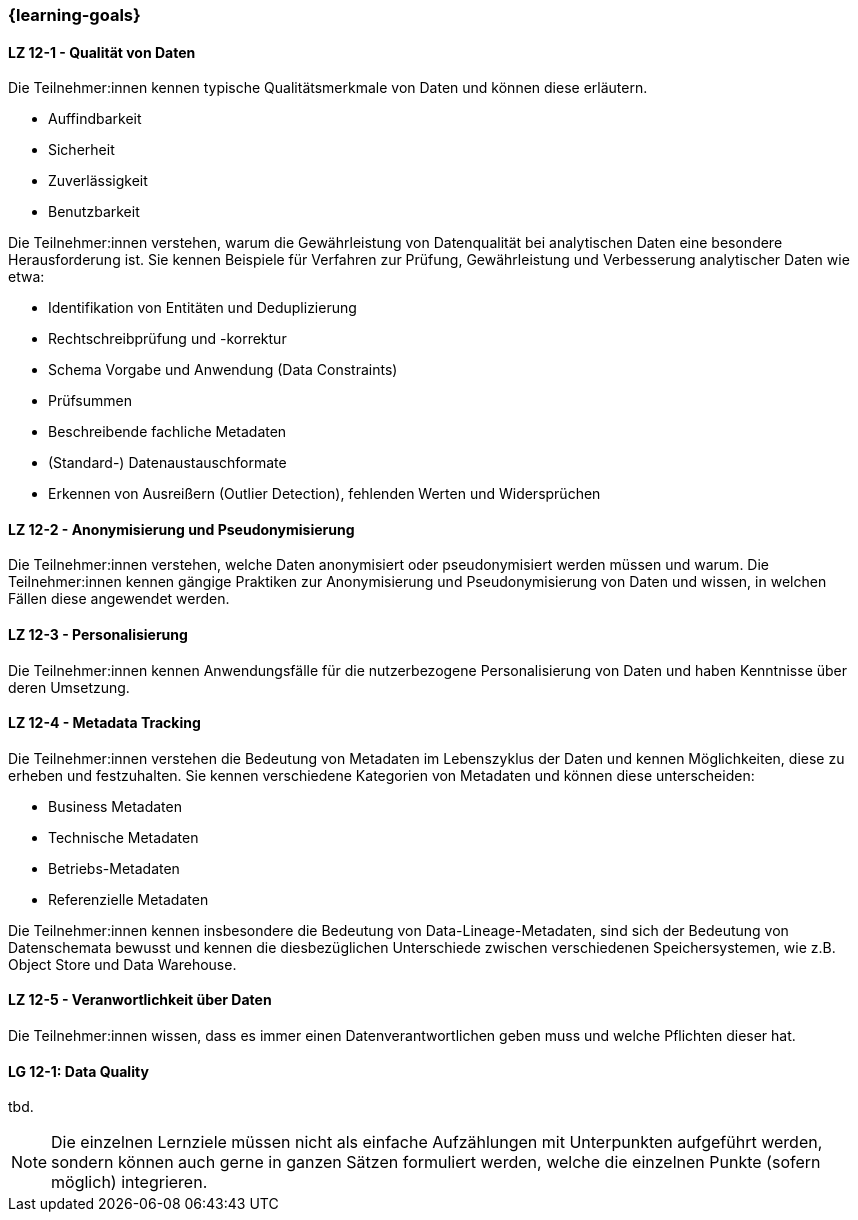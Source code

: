 === {learning-goals}


// tag::DE[]
[[LZ-12-1]]
==== LZ 12-1 - Qualität von Daten
Die Teilnehmer:innen kennen typische Qualitätsmerkmale von Daten und können diese erläutern.

- Auffindbarkeit
- Sicherheit
- Zuverlässigkeit
- Benutzbarkeit

Die Teilnehmer:innen verstehen, warum die Gewährleistung von Datenqualität bei analytischen Daten eine besondere Herausforderung ist. Sie kennen Beispiele für Verfahren zur Prüfung, Gewährleistung und Verbesserung analytischer Daten wie etwa:

- Identifikation von Entitäten und Deduplizierung
- Rechtschreibprüfung und -korrektur
- Schema Vorgabe und Anwendung (Data Constraints)
- Prüfsummen
- Beschreibende fachliche Metadaten
- (Standard-) Datenaustauschformate
- Erkennen von Ausreißern (Outlier Detection), fehlenden Werten und Widersprüchen

[[LZ-12-2]]
==== LZ 12-2 - Anonymisierung und Pseudonymisierung
Die Teilnehmer:innen verstehen, welche Daten anonymisiert oder pseudonymisiert werden müssen und warum.
Die Teilnehmer:innen kennen gängige Praktiken zur Anonymisierung und Pseudonymisierung von Daten und wissen, in welchen Fällen diese angewendet werden.

[[LZ-12-3]]
==== LZ 12-3 - Personalisierung
Die Teilnehmer:innen kennen Anwendungsfälle für die nutzerbezogene Personalisierung von Daten und haben Kenntnisse über deren Umsetzung.

[[LZ-12-4]]
==== LZ 12-4 - Metadata Tracking
Die Teilnehmer:innen verstehen die Bedeutung von Metadaten im Lebenszyklus der Daten und kennen Möglichkeiten, diese zu erheben und festzuhalten.
Sie kennen verschiedene Kategorien von Metadaten und können diese unterscheiden:

- Business Metadaten
- Technische Metadaten
- Betriebs-Metadaten
- Referenzielle Metadaten

Die Teilnehmer:innen kennen insbesondere die Bedeutung von Data-Lineage-Metadaten, sind sich der Bedeutung von Datenschemata bewusst und kennen die diesbezüglichen Unterschiede zwischen verschiedenen Speichersystemen, wie z.B. Object Store und Data Warehouse.

[[LZ-12-5]]
==== LZ 12-5 - Veranwortlichkeit über Daten
Die Teilnehmer:innen wissen, dass es immer einen Datenverantwortlichen geben muss und welche Pflichten dieser hat.

// end::DE[]

// tag::EN[]
[[LG-12-1]]
==== LG 12-1: Data Quality
tbd.

// end::EN[]

// tag::REMARK[]
[NOTE]
====
Die einzelnen Lernziele müssen nicht als einfache Aufzählungen mit Unterpunkten aufgeführt werden, sondern können auch gerne in ganzen Sätzen formuliert werden, welche die einzelnen Punkte (sofern möglich) integrieren.
====
// end::REMARK[]
